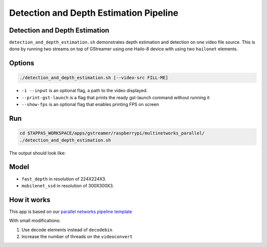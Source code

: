 
Detection and Depth Estimation Pipeline
=======================================

Detection and Depth Estimation
------------------------------

``detection_and_depth_estimation.sh`` demonstrates depth estimation and detection on one video file source.
This is done by running two streams on top of GStreamer using one Hailo-8 device with using two ``hailonet`` elements.

Options
-------

.. code-block:: sh

   ./detection_and_depth_estimation.sh [--video-src FILL-ME]


* ``-i --input`` is an optional flag, a path to the video displayed.
* ``--print-gst-launch`` is a flag that prints the ready gst-launch command without running it
* ``--show-fps`` is an optional flag that enables printing FPS on screen

Run
---

.. code-block:: sh

   cd $TAPPAS_WORKSPACE/apps/gstreamer/raspberrypi/multinetworks_parallel/
   ./detection_and_depth_estimation.sh

The output should look like:


.. raw:: html

   <div align="center">
       <img src="readme_resources/pipeline_run.gif" width="600px" height="250px"/> 
   </div>


Model
-----


* ``fast_depth`` in resolution of 224X224X3.
* ``mobilenet_ssd`` in resolution of 300X300X3.

How it works
------------

This app is based on our `parallel networks pipeline template <../../../../docs/pipelines/parallel_networks.rst>`_

With small modifications:


#. Use decode elements instead of ``decodebin``
#. Increase the number of threads on the ``videoconvert``
